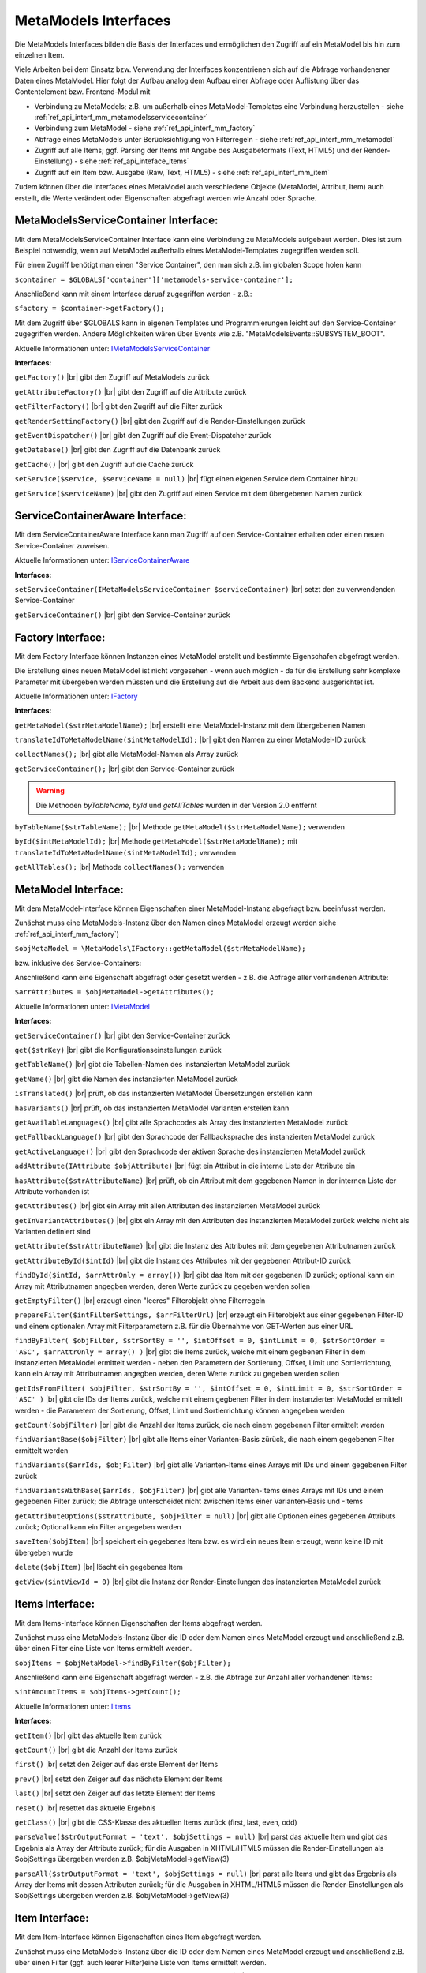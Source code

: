 .. _ref_api_interf_mm:

MetaModels Interfaces
=====================

Die MetaModels Interfaces bilden die Basis der Interfaces und
ermöglichen den Zugriff auf ein MetaModel bis hin zum einzelnen
Item.

Viele Arbeiten bei dem Einsatz bzw. Verwendung der Interfaces konzentrienen
sich auf die Abfrage vorhandenener Daten eines MetaModel. Hier folgt der
Aufbau analog dem Aufbau einer Abfrage oder Auflistung über das Contentelement
bzw. Frontend-Modul mit

* Verbindung zu MetaModels; z.B. um außerhalb eines MetaModel-Templates eine Verbindung
  herzustellen - siehe :ref:`ref_api_interf_mm_metamodelsservicecontainer`
* Verbindung zum MetaModel - siehe :ref:`ref_api_interf_mm_factory`
* Abfrage eines MetaModels unter Berücksichtigung von Filterregeln 
  - siehe :ref:`ref_api_interf_mm_metamodel`
* Zugriff auf alle Items; ggf. Parsing der Items mit Angabe des Ausgabeformats
  (Text, HTML5) und der Render-Einstellung) - siehe :ref:`ref_api_inteface_items`
* Zugriff auf ein Item bzw. Ausgabe (Raw, Text, HTML5) - siehe :ref:`ref_api_interf_mm_item`

Zudem können über die Interfaces eines MetaModel auch verschiedene Objekte (MetaModel,
Attribut, Item) auch erstellt, die Werte verändert oder Eigenschaften abgefragt werden wie
Anzahl oder Sprache.


.. _ref_api_interf_mm_metamodelsservicecontainer:

MetaModelsServiceContainer Interface:
.....................................

Mit dem MetaModelsServiceContainer Interface kann eine Verbindung zu
MetaModels aufgebaut werden. Dies ist zum Beispiel notwendig, wenn
auf MetaModel außerhalb eines MetaModel-Templates zugegriffen werden
soll.

Für einen Zugriff benötigt man einen "Service Container", den man sich
z.B. im globalen Scope holen kann

``$container = $GLOBALS['container']['metamodels-service-container'];``

Anschließend kann mit einem Interface daruaf zugegriffen werden - z.B.:

``$factory = $container->getFactory();``

Mit dem Zugriff über $GLOBALS kann in eigenen Templates und Programmierungen
leicht auf den Service-Container zugegriffen werden. Andere Möglichkeiten
wären über Events wie z.B. "\MetaModelsEvents::SUBSYSTEM_BOOT".

Aktuelle Informationen unter: `IMetaModelsServiceContainer <https://github.com/MetaModels/core/blob/master/src/MetaModels/IMetaModelsServiceContainer.php>`_

**Interfaces:**

``getFactory()`` |br|
gibt den Zugriff auf MetaModels zurück

``getAttributeFactory()`` |br|
gibt den Zugriff auf die Attribute zurück

``getFilterFactory()`` |br|
gibt den Zugriff auf die Filter zurück

``getRenderSettingFactory()`` |br|
gibt den Zugriff auf die Render-Einstellungen zurück

``getEventDispatcher()`` |br|
gibt den Zugriff auf die Event-Dispatcher zurück

``getDatabase()`` |br|
gibt den Zugriff auf die Datenbank zurück

``getCache()`` |br|
gibt den Zugriff auf die Cache zurück

``setService($service, $serviceName = null)`` |br|
fügt einen eigenen Service dem Container hinzu

``getService($serviceName)`` |br|
gibt den Zugriff auf einen Service mit dem übergebenen Namen zurück


.. _ref_api_interf_mm_servicecontaineraware:

ServiceContainerAware Interface:
................................

Mit dem ServiceContainerAware Interface kann man Zugriff auf den 
Service-Container erhalten oder einen neuen Service-Container
zuweisen.

Aktuelle Informationen unter: `IServiceContainerAware <https://github.com/MetaModels/core/blob/master/src/MetaModels/IServiceContainerAware.php>`_

**Interfaces:**

``setServiceContainer(IMetaModelsServiceContainer $serviceContainer)`` |br|
setzt den zu verwendenden Service-Container

``getServiceContainer()`` |br|
gibt den Service-Container zurück


.. _ref_api_interf_mm_factory:

Factory Interface:
..................

Mit dem Factory Interface können Instanzen eines MetaModel erstellt und bestimmte
Eigenschafen abgefragt werden.

Die Erstellung eines neuen MetaModel ist nicht vorgesehen - wenn auch möglich - da
für die Erstellung sehr komplexe Parameter mit übergeben werden müssten und die 
Erstellung auf die Arbeit aus dem Backend ausgerichtet ist.

Aktuelle Informationen unter: `IFactory <https://github.com/MetaModels/core/blob/master/src/MetaModels/IFactory.php>`_

**Interfaces:**

``getMetaModel($strMetaModelName);`` |br|
erstellt eine MetaModel-Instanz mit dem übergebenen Namen

``translateIdToMetaModelName($intMetaModelId);`` |br|
gibt den Namen zu einer MetaModel-ID zurück
  
``collectNames();`` |br|
gibt alle MetaModel-Namen als Array zurück

``getServiceContainer();`` |br|
gibt den Service-Container zurück

.. warning:: Die Methoden `byTableName`, `byId` und `getAllTables`
   wurden in der Version 2.0 entfernt

``byTableName($strTableName);`` |br|   
Methode ``getMetaModel($strMetaModelName);`` verwenden

``byId($intMetaModelId);`` |br|
Methode ``getMetaModel($strMetaModelName);`` mit 
``translateIdToMetaModelName($intMetaModelId);`` verwenden

``getAllTables();`` |br|
Methode ``collectNames();`` verwenden
 


.. _ref_api_interf_mm_metamodel:

MetaModel Interface:
....................

Mit dem MetaModel-Interface können Eigenschaften einer MetaModel-Instanz abgefragt bzw.
beeinfusst werden.

Zunächst muss eine MetaModels-Instanz über den Namen eines MetaModel erzeugt werden
siehe :ref:`ref_api_interf_mm_factory`)

``$objMetaModel = \MetaModels\IFactory::getMetaModel($strMetaModelName);``

bzw. inklusive des Service-Containers:

.. code-block:: php
   :linenos:
   
   <?php
   /** @var \MetaModels\IMetaModelsServiceContainer $container */
   $container = $GLOBALS['container']['metamodels-service-container'];
   
   $factory = $container->getFactory();
   $strMetaModelName = $factory->translateIdToMetaModelName($intMetaModelId);
   $objMetaModel = $factory->getMetaModel($strMetaModelName);


Anschließend kann eine Eigenschaft abgefragt oder gesetzt werden - z.B. die Abfrage
aller vorhandenen Attribute:

``$arrAttributes = $objMetaModel->getAttributes();``

Aktuelle Informationen unter: `IMetaModel <https://github.com/MetaModels/core/blob/master/src/MetaModels/IMetaModel.php>`_

**Interfaces:**

``getServiceContainer()`` |br|
gibt den Service-Container zurück

``get($strKey)``  |br|
gibt die Konfigurationseinstellungen zurück

``getTableName()``  |br|
gibt die Tabellen-Namen des instanzierten MetaModel zurück

``getName()``  |br|
gibt die Namen des instanzierten MetaModel zurück

``isTranslated()``  |br|
prüft, ob das instanzierten MetaModel Übersetzungen erstellen kann 

``hasVariants()``  |br|
prüft, ob das instanzierten MetaModel Varianten erstellen kann

``getAvailableLanguages()``  |br|
gibt alle Sprachcodes als Array des instanzierten MetaModel zurück

``getFallbackLanguage()``  |br|
gibt den Sprachcode der Fallbacksprache des instanzierten MetaModel zurück

``getActiveLanguage()``  |br|
gibt den Sprachcode der aktiven Sprache des instanzierten MetaModel zurück

``addAttribute(IAttribute $objAttribute)``  |br|
fügt ein Attribut in die interne Liste der Attribute ein

``hasAttribute($strAttributeName)``  |br|
prüft, ob ein Attribut mit dem gegebenen Namen in der internen Liste der
Attribute vorhanden ist

``getAttributes()``  |br|
gibt ein Array mit allen Attributen des instanzierten MetaModel zurück

``getInVariantAttributes()``  |br|
gibt ein Array mit den Attributen des instanzierten MetaModel zurück
welche nicht als Varianten definiert sind

``getAttribute($strAttributeName)``  |br|
gibt die Instanz des Attributes mit dem gegebenen Attributnamen zurück

``getAttributeById($intId)``  |br|
gibt die Instanz des Attributes mit der gegebenen Attribut-ID zurück

``findById($intId, $arrAttrOnly = array())``  |br|
gibt das Item mit der gegebenen ID zurück; optional kann ein Array mit 
Attributnamen angegben werden, deren Werte zurück zu gegeben werden sollen

``getEmptyFilter()``  |br|
erzeugt einen "leeres" Filterobjekt ohne Filterregeln

``prepareFilter($intFilterSettings, $arrFilterUrl)``  |br|
erzeugt ein Filterobjekt aus einer gegebenen Filter-ID und einem optionalen
Array mit Filterparametern z.B. für die Übernahme von GET-Werten aus einer
URL

``findByFilter(
$objFilter,
$strSortBy = '',
$intOffset = 0,
$intLimit = 0,
$strSortOrder = 'ASC',
$arrAttrOnly = array()
)``  |br|
gibt die Items zurück, welche mit einem gegbenen Filter in dem instanzierten
MetaModel ermittelt werden - neben den Parametern der Sortierung, Offset, Limit
und Sortierrichtung, kann ein Array mit Attributnamen angegben werden, deren
Werte zurück zu gegeben werden sollen

``getIdsFromFilter(
$objFilter, 
$strSortBy = '',
$intOffset = 0,
$intLimit = 0,
$strSortOrder = 'ASC'
)``  |br|
gibt die IDs der Items zurück, welche mit einem gegbenen Filter in dem instanzierten
MetaModel ermittelt werden - die Parametern der Sortierung, Offset, Limit
und Sortierrichtung können angegeben werden

``getCount($objFilter)``  |br|
gibt die Anzahl der Items zurück, die nach einem gegebenen Filter ermittelt werden

``findVariantBase($objFilter)``  |br|
gibt alle Items einer Varianten-Basis zürück, die nach einem gegebenen Filter ermittelt werden

``findVariants($arrIds, $objFilter)``  |br|
gibt alle Varianten-Items eines Arrays mit IDs und einem gegebenen Filter zurück

``findVariantsWithBase($arrIds, $objFilter)``  |br|
gibt alle Varianten-Items eines Arrays mit IDs und einem gegebenen Filter zurück;
die Abfrage unterscheidet nicht zwischen Items einer Varianten-Basis und -Items

``getAttributeOptions($strAttribute, $objFilter = null)``  |br|
gibt alle Optionen eines gegebenen Attributs zurück; Optional kann
ein Filter angegeben werden

``saveItem($objItem)``  |br|
speichert ein gegebenes Item bzw. es wird ein neues Item erzeugt, wenn keine ID mit
übergeben wurde

``delete($objItem)``  |br|
löscht ein gegebenes Item

``getView($intViewId = 0)``  |br|
gibt die Instanz der Render-Einstellungen des instanzierten MetaModel zurück


.. _ref_api_inteface_items:

Items Interface:
................

Mit dem Items-Interface können Eigenschaften der Items abgefragt werden.

Zunächst muss eine MetaModels-Instanz über die ID oder dem Namen eines MetaModel
erzeugt und anschließend z.B. über einen Filter eine Liste von Items ermittelt werden.

``$objItems = $objMetaModel->findByFilter($objFilter);``

Anschließend kann eine Eigenschaft abgefragt werden - z.B. die Abfrage
zur Anzahl aller vorhandenen Items:

``$intAmountItems = $objItems->getCount();``

Aktuelle Informationen unter: `IItems <https://github.com/MetaModels/core/blob/master/src/MetaModels/IItems.php>`_

**Interfaces:**

``getItem()``  |br|
gibt das aktuelle Item zurück

``getCount()``  |br|
gibt die Anzahl der Items zurück

``first()``  |br|
setzt den Zeiger auf das erste Element der Items

``prev()``  |br|
setzt den Zeiger auf das nächste Element der Items

``last()``  |br|
setzt den Zeiger auf das letzte Element der Items

``reset()``  |br|
resettet das aktuelle Ergebnis

``getClass()``  |br|
gibt die CSS-Klasse des aktuellen Items zurück (first, last, even, odd)

``parseValue($strOutputFormat = 'text', $objSettings = null)``  |br|
parst das aktuelle Item und gibt das Ergebnis als Array der Attribute zurück;
für die Ausgaben in XHTML/HTML5 müssen die Render-Einstellungen als
$objSettings übergeben werden z.B. $objMetaModel->getView(3)

``parseAll($strOutputFormat = 'text', $objSettings = null)``  |br|
parst alle Items und gibt das Ergebnis als Array der Items mit dessen Attributen zurück;
für die Ausgaben in XHTML/HTML5 müssen die Render-Einstellungen als
$objSettings übergeben werden z.B. $objMetaModel->getView(3)


.. _ref_api_interf_mm_item:

Item Interface:
...............

Mit dem Item-Interface können Eigenschaften eines Item abgefragt werden.

Zunächst muss eine MetaModels-Instanz über die ID oder dem Namen eines MetaModel
erzeugt und anschließend z.B. über einen Filter (ggf. auch leerer Filter)eine
Liste von Items ermittelt werden.

``$objItems = $objMetaModel->findByFilter($objFilter);``  |br|

Anschließend kann eine Eigenschaft abgefragt werden - z.B. die Abfrage
des Wertes eines Attributs:

``$valAttribute = $objItems->getItem()->get($strAttributeName);``  |br|

Ein neues Item wird wie folgt erzeugt:

``$objItem = new \MetaModels\Item($objMetaModel, array());``

In dem übergebenen Array können "Key-Value-Paare" übergeben werden - dies
ist aber nur bei einfachen Item-Typen wie Text sinnvoll.

Aktuelle Informationen unter: `IItem <https://github.com/MetaModels/core/blob/master/src/MetaModels/IItem.php>`_

**Interfaces:**

``get($strAttributeName)``  |br|
gibt den Wert eines Attributes bei gegebenem Attributnamen zurück

``set($strAttributeName, $varValue)``  |br|
setzt den Wert eines Attributes bei gegebenem Attributnamen

``getMetaModel()``  |br|
gibt die Instanz des Items zurück

``getAttribute($strAttributeName)``  |br|
gibt die Instanz eines Attributes bei gegebenem Attributnamen zurück

``isVariant()``  |br|
ermittelt, ob das Item eine Variante eines anderen Items ist

``isVariantBase()``  |br|
ermittelt, ob das Item eine Variantenbasis ist

``getVariants($objFilter)``  |br|
gibt ein Array mit den Varianten des Items zurück oder null, wenn das Item
keine Varianten beherrscht

``getVariantBase()``  |br|
gibt das Item der Variantenbasis zurück; für ein Item ohne Varianten ist
die Variantenbasis das Item selbst

``parseValue($strOutputFormat = 'text', $objSettings = null)``  |br|
rendert das Item im vorgegebenen Format; als Rohdaten [raw]
werden die Daten immer mit ausgegeben inkl. Attribute referenzierter MetaModel

``parseAttribute($strAttributeName, $strOutputFormat = 'text', $objSettings = null)``  |br|
rendert ein einzelnes Attribut des Item im vorgegebenen Format; als Rohdaten [raw]
werden die Daten immer mit ausgegeben inkl. Attribute referenzierter MetaModel

``copy()``  |br|
erstellt ein neues Item als Kopie eines vorhandenem Items

``varCopy()``  |br|
erstellt ein neues Item als Kopie eines vorhandenem Items als Variante

``save()``  |br|
speichert den aktuellen Wert bzw. Werte für das Item


Beispiel:
.........

Das folgende Beispiel soll einen kleinen Einstieg in die Arbeit mit den
Interfaces demonstrieren. Das Beispiel kann z.B. in eine Template-Datei
eingefügt und per Inserttag ``{{file::mm_interfaces.html5}}`` in einem 
Artikel-Inhaltselement ausgegeben werden. 

Das Beispiel bezieht sich auf den Ausbau von ":ref:`mm_first_index`".

.. code-block:: php
   :linenos:
   
   <?php
   /* Parameter (Beispiel) */
   
   // Name der MetaModel Tabelle (siehe "Das erstes Metamodel")
   $modelName = 'mm_mitarbeiterliste';
   // ID der Render-Einstellungen "FE-Liste"
   $renderId = 2;
   
   /* Interface */

   /* --- MM 2.0 --- */
   // Den 'service container' kann man erhalten, wenn man ihn aus dem globalen Scope holt,
   // oder aber indem man auf das Event \MetaModelsEvents::SUBSYSTEM_BOOT (oder eines der
   // konkretisierten Events für Backend/Frontend) lauscht.
   // (Container nur notwendig, wenn außerhalb des MM-Zugriffs)
   /** @var \MetaModels\IMetaModelsServiceContainer $container */ 
   //$container = $GLOBALS['container']['metamodels-service-container']; 
   // MM Factory
   //$factory = $container->getFactory();
   
   /* --- MM 2.1 --- */
   /** @var $container */
   $factory = $this->getContainer()->get('metamodels.factory');
   // MetaModel erzeugen, wenn Tabellen/MetaModel-Name bekannt.
   $model = $factory->getMetaModel($strModelName);
   // MetaModel erzeugen, wenn nur id bekannt ($metaModelId == tl_metamodel.id des MetaModel).
   //$model = $factory->getMetaModel($factory->translateIdToMetaModelName($metaModelId));
   // leerer Filter
   $filter = $model->getEmptyFilter();
   // alle Items
   $items = $model->findByFilter($filter);
   // alle Items geparst zu Array mit HTML5 Knoten
   $arrItems = $items->parseAll('html5', $model->getView($renderId));
   // alternativ nur Knoten raw und text
   //$arrItems = $items->parseAll('text');
   //dump($arrItems);
   
   /* Ausgabe */
   
   // Anzahl der Items
   echo 'Anzahl: '.$items->getCount()."<br>\n";
   
   // Variante 1 - Items-Objekt
   /*
   foreach ($items as $item)
   {
       echo $item->get('name')."<br>\n";
   }
   */
   
   // Variante 2 - Items-Array
   foreach ($arrItems as $arrItem)
   {
       echo $arrItem['html5']['name']."<br>\n";
   }


.. |br| raw:: html

   <br />
